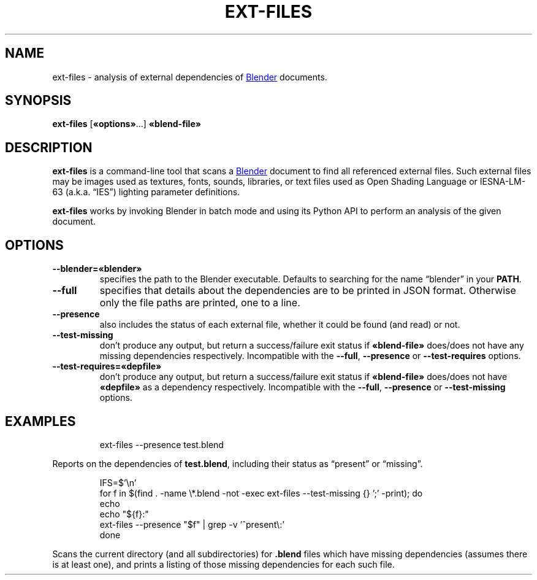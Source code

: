 .TH "EXT-FILES" "1" "2021-05-13" "Geek Central" "Render-Useful Collection"

.SH NAME
ext\-files \- analysis of external dependencies of
.UR https://blender.org/
Blender
.UE
documents.

.SH SYNOPSIS
.BR ext\-files " [" «options» "...] " «blend-file»

.SH DESCRIPTION
.P
.B ext\-files
is a command-line tool that scans a
.UR https://blender.org/
Blender
.UE
document to find all referenced external files. Such external files
may be images used as textures, fonts, sounds, libraries, or text files
used as Open Shading Language or IESNA-LM-63 (a.k.a. “IES”) lighting
parameter definitions.

.B ext\-files
works by invoking Blender in batch mode and using its Python API to perform
an analysis of the given document.

.SH OPTIONS

.TP
.B \-\-blender=«blender»
specifies the path to the Blender executable. Defaults to
searching for the name “blender” in your
.BR PATH .

.TP
.B \-\-full
specifies that details about the dependencies are to be
printed in JSON format. Otherwise only the file paths are
printed, one to a line.

.TP
.B \-\-presence
also includes the status of each external file, whether it
could be found (and read) or not.

.TP
.B \-\-test-missing
don’t produce any output, but return a success/failure exit
status if
.B «blend\-file»
does/does not have any missing dependencies respectively. Incompatible with
the
.BR \-\-full ,
.B \-\-presence
or
.B \-\-test\-requires
options.

.TP
.B \-\-test\-requires=«depfile»
don’t produce any output, but return a success/failure exit
status if
.B «blend\-file»
does/does not have
.B «depfile»
as a dependency respectively. Incompatible with the
.BR \-\-full ,
.B --presence
or
.B \-\-test-missing
options.

.SH EXAMPLES

.RS
ext-files --presence test.blend
.RE

Reports on the dependencies of
.BR test.blend ,
including their status as “present” or “missing”.

.RS
.nf
IFS=$'\en'
for f in $(find . -name \e*.blend  -not -exec ext-files --test-missing {} ';' -print); do
    echo
    echo "${f}:"
    ext-files --presence "$f" | grep -v '^present\e:'
done
.fi
.RE

Scans the current directory (and all subdirectories) for
.B .blend
files which have missing dependencies (assumes there is at least one), and prints
a listing of those missing dependencies for each such file.
